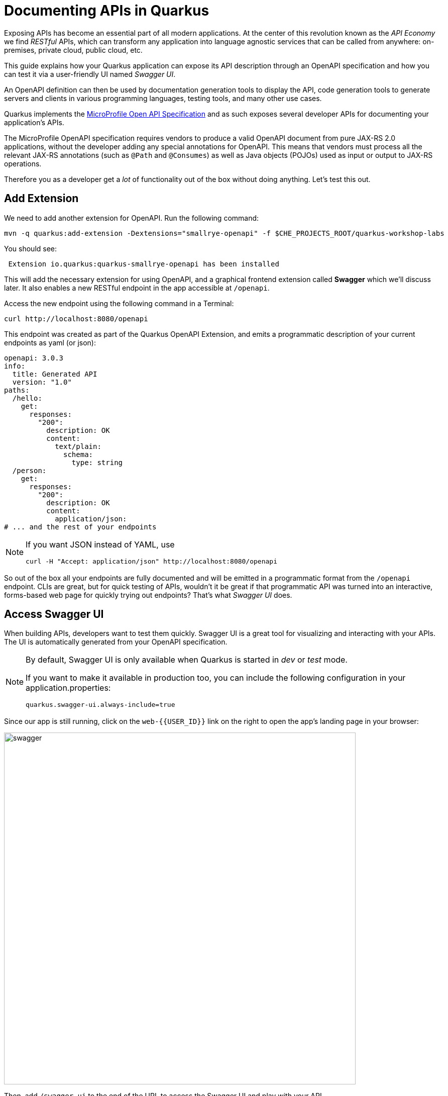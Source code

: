 = Documenting APIs in Quarkus
:experimental:

Exposing APIs has become an essential part of all modern applications. At the center of this revolution known as the _API Economy_ we find _RESTful_ APIs, which can transform any application into language agnostic services that can be called from anywhere: on-premises, private cloud, public cloud, etc.

This guide explains how your Quarkus application can expose its API description through an OpenAPI specification and how you can test it via a user-friendly UI named _Swagger UI_.

An OpenAPI definition can then be used by documentation generation tools to display the API, code generation tools to generate servers and clients in various programming languages, testing tools, and many other use cases.

Quarkus implements the https://github.com/eclipse/microprofile-open-api/[MicroProfile Open API Specification^] and as such exposes several developer APIs for documenting your application's APIs.

The MicroProfile OpenAPI specification requires vendors to produce a valid OpenAPI document from pure JAX-RS 2.0 applications, without the developer adding any special annotations for OpenAPI. This means that vendors must process all the relevant JAX-RS annotations (such as `@Path` and `@Consumes`) as well as Java objects (POJOs) used as input or output to JAX-RS operations.

Therefore you as a developer get a _lot_ of functionality out of the box without doing anything. Let's test this out.

== Add Extension

We need to add another extension for OpenAPI. Run the following command:

[source,sh,role="copypaste"]
----
mvn -q quarkus:add-extension -Dextensions="smallrye-openapi" -f $CHE_PROJECTS_ROOT/quarkus-workshop-labs
----

You should see:

[source,console]
----
 Extension io.quarkus:quarkus-smallrye-openapi has been installed
----

This will add the necessary extension for using OpenAPI, and a graphical frontend extension called *Swagger* which we'll discuss later. It also enables a new RESTful endpoint in the app accessible at `/openapi`.

Access the new endpoint using the following command in a Terminal:

[source,sh,role="copypaste"]
----
curl http://localhost:8080/openapi
----

This endpoint was created as part of the Quarkus OpenAPI Extension, and emits a programmatic description of your current endpoints as yaml (or json):

[source,yaml]
----
openapi: 3.0.3
info:
  title: Generated API
  version: "1.0"
paths:
  /hello:
    get:
      responses:
        "200":
          description: OK
          content:
            text/plain:
              schema:
                type: string
  /person:
    get:
      responses:
        "200":
          description: OK
          content:
            application/json:
# ... and the rest of your endpoints
----

[NOTE]
====
If you want JSON instead of YAML, use

[source,sh]
----
curl -H "Accept: application/json" http://localhost:8080/openapi
----
====

So out of the box all your endpoints are fully documented and will be emitted in a programmatic format from the `/openapi` endpoint. CLIs are great, but for quick testing of APIs, wouldn't it be great if that programmatic API was turned into an interactive, forms-based web page for quickly trying out endpoints? That's what _Swagger UI_ does.

== Access Swagger UI

When building APIs, developers want to test them quickly. Swagger UI is a great tool for visualizing and interacting with your APIs. The UI is automatically generated from your OpenAPI specification.

[NOTE]
====
By default, Swagger UI is only available when Quarkus is started in _dev_ or _test_ mode.

If you want to make it available in production too, you can include the following configuration in your application.properties:
[source, none]
----
quarkus.swagger-ui.always-include=true
----
====

Since our app is still running, click on the `web-{{USER_ID}}` link on the right to open the app's landing page in your browser:

image::weblink.png[swagger,700]


Then, add `/swagger-ui` to the end of the URL to access the Swagger UI and play with your API.

image::swagger.png[swagger,700]

Using the UI, expand the `/person/birth/before/{year}` endpoint. Here you can basic detail about the endpoint: the name of the endpoint, parameters and their type, and the response type one can expect.

image::swaggeryear.png[swaggeryear,600]

Click the **Try it out** button to expand the box allowing you to try it. Enter the year `1990` in the box and click **Execute**:

image::swaggeryeartest.png[swaggeryeartest,600]

This accesses the endpoint in the same way that `curl` does, and shows you the result (along with corresponding metadata in the HTTP response):

image::swaggeryeartestresult.png[swaggeryeartestresult,600]

Pretty handy way to test out your APIs!

== Documenting your APIs

OpenAPI and Swagger are useful tools but they become even more useful to 3rd party consumers of your API if you properly document them. With OpenAPI, you as a developer can add additional annotations right into the code to document them (which is a good practice anyway - when the code changes, the docs can too).

You as an application developer have a few choices in documenting your APIs:

. Augment your JAX-RS annotations with the OpenAPI https://github.com/eclipse/microprofile-open-api/blob/master/spec/src/main/asciidoc/microprofile-openapi-spec.adoc#annotations[Annotations^]. Using annotations means you don’t have to re-write the portions of the OpenAPI document that are already covered by the JAX-RS framework (e.g. the HTTP method of an operation).
. Take the initial output from `/openapi` as a starting point to document your APIs via https://github.com/eclipse/microprofile-open-api/blob/master/spec/src/main/asciidoc/microprofile-openapi-spec.adoc#static-openapi-files[Static OpenAPI files^] (and then check those into source code repositories and update when APIs change). It’s worth mentioning that these static files can also be written before any code, which is an approach often adopted by enterprises that want to lock-in the contract of the API. In this case, we refer to the OpenAPI document as the "source of truth", by which the client and provider must abide.
. Use the https://github.com/eclipse/microprofile-open-api/blob/master/spec/src/main/asciidoc/microprofile-openapi-spec.adoc#programming-model[Programming model^] to provide a bootstrap (or complete) OpenAPI model tree.

Additionally, a https://github.com/eclipse/microprofile-open-api/blob/master/spec/src/main/asciidoc/microprofile-openapi-spec.adoc#filter[Filter^] is described which can update the OpenAPI model after it has been built from the previously described documentation mechanisms.

So let's add a bit more documentation to our `/person/birth/before/{year}` endpoint using the first option (annotations). Open the `PersonResource` class, and find the `getBeforeYear` method -- this method implements our endpoint.

=== Add OpenAPI annotations

Add a few annotations:

**1. Add an `@Operation` annotation on the `getBeforeYear` method to provide a brief summary and description:**

[source,java,role="copypaste"]
----
    @Operation(summary = "Finds people born before a specific year",
           description = "Search the people database and return a list of people born before the specified year")
----

**2. Add an `@ApiResponses` annotation below the `@Operation` that documents two of the possible HTTP return values ("200" and "500") to the method signature:**

[source,java,role="copypaste"]
----
    @APIResponses(value = {
        @APIResponse(responseCode = "200", description = "The list of people born before the specified year",
            content = @Content(
                schema = @Schema(implementation = Person.class)
            )),
        @APIResponse(responseCode = "500", description = "Something bad happened")
    })
----

**3. Add an additional bit of documentation before the existing `@PathParam` method parameter:**

[source,java,role="copypaste"]
----
@Parameter(description = "Cutoff year for searching for people", required = true, name="year")
----

You can individually import the correct classes, but here are the imports you can add to the top of your class to fix the errors in the IDE:

[source,java,role="copypaste"]
----
import org.eclipse.microprofile.openapi.annotations.Operation;
import org.eclipse.microprofile.openapi.annotations.parameters.Parameter;
import org.eclipse.microprofile.openapi.annotations.responses.APIResponses;
import org.eclipse.microprofile.openapi.annotations.responses.APIResponse;
import org.eclipse.microprofile.openapi.annotations.media.Content;
import org.eclipse.microprofile.openapi.annotations.media.Schema;
----

The final method should look like:

[source,java]
----
@Operation(summary = "Finds people born before a specific year",
           description = "Search the people database and return a list of people born before the specified year")
@APIResponses(value = {
    @APIResponse(responseCode = "200", description = "The list of people born before the specified year",
        content = @Content(
            schema = @Schema(implementation = Person.class)
        )),
    @APIResponse(responseCode = "500", description = "Something bad happened")
})
@GET
@Path("/birth/before/{year}")
@Produces(MediaType.APPLICATION_JSON)
public List<Person> getBeforeYear(
    @Parameter(description = "Cutoff year for searching for people", required = true, name="year")
    @PathParam(value = "year") int year) {

    return Person.getBeforeYear(year);
}
----

Now reload the same Swagger UI webpage (and expand the `/person/birth/before/{year}` section). Notice the Swagger documention is more filled out for the endpoint to which we added extra OpenAPI documentation:

image::swaggerparams.png[swaggerparams,600]

== Congratulations

In this exercise you learned more about the MicroProfile OpenAPI specification and how to use it to do in-place documentation of your RESTful microservice APIs.

There are additional types of documentation you can add, for example you can declare the security features and requirements of your API and then use these where appropriate in your paths and operations.


